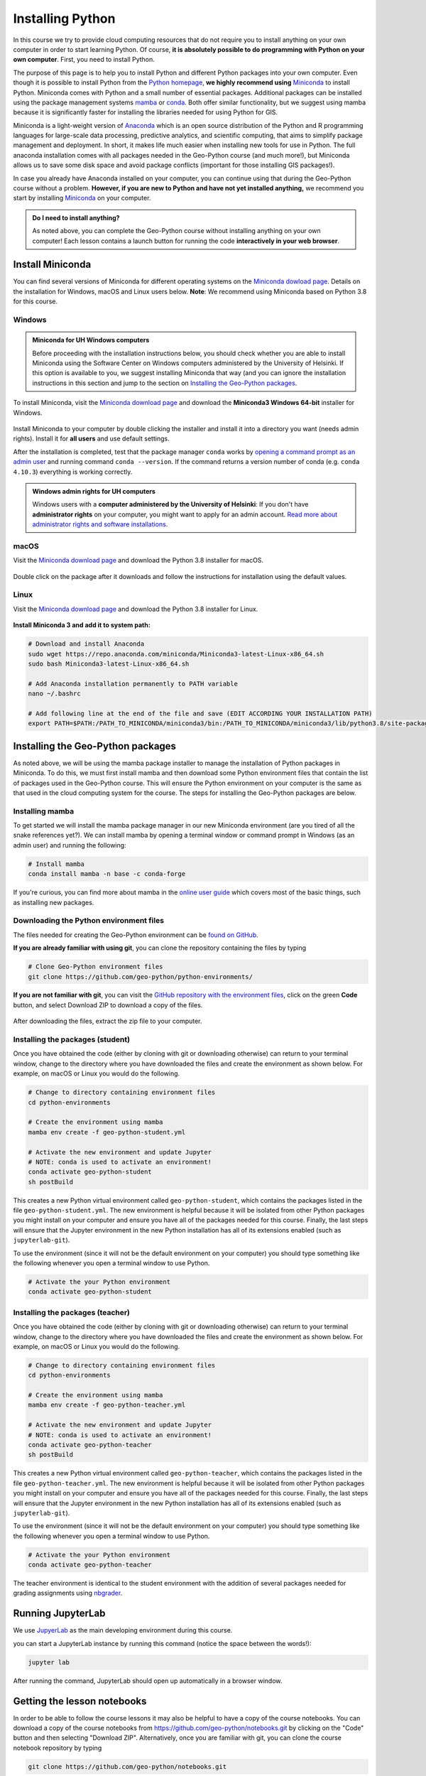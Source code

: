Installing Python
=================

In this course we try to provide cloud computing resources that do not require you to install anything on your own computer in order to start learning Python. Of course, **it is absolutely possible to do programming with Python on your own computer**.
First, you need to install Python.

The purpose of this page is to help you to install Python and different Python packages into your own computer.
Even though it is possible to install Python from the `Python homepage <https://www.python.org/>`_, **we highly recommend using** `Miniconda <https://docs.conda.io/en/latest/miniconda.html>`_ to install Python.
Miniconda comes with Python and a small number of essential packages.
Additional packages can be installed using the package management systems `mamba <https://mamba.readthedocs.io/en/latest/index.html>`_ or `conda <https://docs.conda.io/en/latest/>`__.
Both offer similar functionality, but we suggest using mamba because it is significantly faster for installing the libraries needed for using Python for GIS.

Miniconda is a light-weight version of `Anaconda <https://www.anaconda.com/>`_ which is an open source distribution of the Python and R programming languages for large-scale data processing, predictive analytics, and scientific computing, that aims to simplify package management and deployment.
In short, it makes life much easier when installing new tools for use in Python.
The full anaconda installation comes with all packages needed in the Geo-Python course (and much more!),
but Miniconda allows us to save some disk space and avoid package conflicts (important for those installing GIS packages!).

In case you already have Anaconda installed on your computer, you can continue using that during the Geo-Python course without a problem. **However, if you are new to Python and have not yet installed anything,** we recommend you start by installing `Miniconda  <https://docs.conda.io/en/latest/miniconda.html>`_ on your computer.

.. admonition:: Do I need to install anything?

    As noted above, you can complete the Geo-Python course without installing anything on your own computer!
    Each lesson contains a launch button for running the code **interactively in your web browser**.

Install Miniconda
-----------------

You can find several versions of Miniconda for different operating systems on the `Miniconda dowload page <https://docs.conda.io/en/latest/miniconda.html>`__.
Details on the installation for Windows, macOS and Linux users below.
**Note**: We recommend using Miniconda based on Python 3.8 for this course.

Windows
~~~~~~~

.. admonition:: Miniconda for UH Windows computers

    Before proceeding with the installation instructions below, you should check whether you are able to install Miniconda using the Software Center on Windows computers administered by the University of Helsinki.
    If this option is available to you, we suggest installing Miniconda that way (and you can ignore the installation instructions in this section and jump to the section on `Installing the Geo-Python packages`_.

To install Miniconda, visit the `Miniconda download page <https://docs.conda.io/en/latest/miniconda.html#windows-installers>`__ and download the **Miniconda3 Windows 64-bit** installer for Windows.

.. figure:: img/miniconda-windows.png
    :width: 600px
    :align: center
    :alt: Downloading Miniconda for Windows

Install Miniconda to your computer by double clicking the installer and install it into a directory you want (needs admin rights).
Install it for **all users** and use default settings.

After the installation is completed, test that the package manager ``conda`` works by
`opening a command prompt as an admin user <http://www.howtogeek.com/194041/how-to-open-the-command-prompt-as-administrator-in-windows-8.1/>`_
and running command ``conda --version``. If the command returns a version number of conda (e.g. ``conda 4.10.3``) everything is working correctly.

.. admonition:: Windows admin rights for UH computers

    Windows users with a **computer administered by the University of Helsinki**: If you don't have **administrator rights** on your
    computer, you might want to apply for an admin account. `Read more about administrator rights and
    software installations <https://helpdesk.it.helsinki.fi/en/instructions/computer-and-printing/workstation-administrator-rights>`__.

macOS
~~~~~

Visit the `Miniconda download page <https://docs.conda.io/en/latest/miniconda.html#macosx-installers>`__ and download the Python 3.8 installer for macOS.

.. figure:: img/miniconda-macos.png
    :width: 600px
    :align: center
    :alt: Downloading Miniconda for Mac

Double click on the package after it downloads and follow the instructions for installation using the default values.

Linux
~~~~~

Visit the `Miniconda download page <https://docs.conda.io/en/latest/miniconda.html#linux-installers>`__ and download the Python 3.8 installer for Linux.

.. figure:: img/miniconda-linux.png
    :width: 600px
    :align: center
    :alt: Downloading Miniconda for Linux

**Install Miniconda 3 and add it to system path:**

.. code-block::

    # Download and install Anaconda
    sudo wget https://repo.anaconda.com/miniconda/Miniconda3-latest-Linux-x86_64.sh
    sudo bash Miniconda3-latest-Linux-x86_64.sh

    # Add Anaconda installation permanently to PATH variable
    nano ~/.bashrc

    # Add following line at the end of the file and save (EDIT ACCORDING YOUR INSTALLATION PATH)
    export PATH=$PATH:/PATH_TO_MINICONDA/miniconda3/bin:/PATH_TO_MINICONDA/miniconda3/lib/python3.8/site-packages

Installing the Geo-Python packages
----------------------------------

As noted above, we will be using the mamba package installer to manage the installation of Python packages in Miniconda.
To do this, we must first install mamba and then download some Python environment files that contain the list of packages used in the Geo-Python course.
This will ensure the Python environment on your computer is the same as that used in the cloud computing system for the course.
The steps for installing the Geo-Python packages are below.

Installing mamba
~~~~~~~~~~~~~~~~

To get started we will install the mamba package manager in our new Miniconda environment (are you tired of all the snake references yet?).
We can install mamba by opening a terminal window or command prompt in Windows (as an admin user) and running the following:

.. code-block:: bash

    # Install mamba
    conda install mamba -n base -c conda-forge

If you're curious, you can find more about mamba in the `online user guide <https://mamba.readthedocs.io/en/latest/index.html>`__ which covers most of the basic things, such as installing new packages.

Downloading the Python environment files
~~~~~~~~~~~~~~~~~~~~~~~~~~~~~~~~~~~~~~~~

The files needed for creating the Geo-Python environment can be `found on GitHub <https://github.com/geo-python/python-environments/>`__.

**If you are already familiar with using git**, you can clone the repository containing the files by typing

.. code-block:: bash

    # Clone Geo-Python environment files
    git clone https://github.com/geo-python/python-environments/

**If you are not familiar with git**, you can visit the `GitHub repository with the environment files <https://github.com/geo-python/python-environments/>`__, click on the green **Code** button, and select Download ZIP to download a copy of the files.

.. figure:: img/python-environment.png
    :width: 600px
    :align: center
    :alt: Downloading the python-environments files

After downloading the files, extract the zip file to your computer.

Installing the packages (student)
~~~~~~~~~~~~~~~~~~~~~~~~~~~~~~~~~

Once you have obtained the code (either by cloning with git or downloading otherwise) can return to your terminal window, change to the directory where you have downloaded the files and create the environment as shown below.
For example, on macOS or Linux you would do the following.

.. code-block:: bash

    # Change to directory containing environment files
    cd python-environments
    
    # Create the environment using mamba
    mamba env create -f geo-python-student.yml

    # Activate the new environment and update Jupyter
    # NOTE: conda is used to activate an environment!
    conda activate geo-python-student
    sh postBuild

This creates a new Python virtual environment called ``geo-python-student``, which contains the packages listed in the file ``geo-python-student.yml``. The new environment is helpful because it will be isolated from other Python packages you might install on your computer and ensure you have all of the packages needed for this course. Finally, the last steps will ensure that the Jupyter environment in the new Python installation has all of its extensions enabled (such as ``jupyterlab-git``).

To use the environment (since it will not be the default environment on your computer) you should type something like the following whenever you open a terminal window to use Python.

.. code-block:: bash

    # Activate the your Python environment
    conda activate geo-python-student
    
Installing the packages (teacher)
~~~~~~~~~~~~~~~~~~~~~~~~~~~~~~~~~

Once you have obtained the code (either by cloning with git or downloading otherwise) can return to your terminal window, change to the directory where you have downloaded the files and create the environment as shown below.
For example, on macOS or Linux you would do the following.

.. code-block:: bash

    # Change to directory containing environment files
    cd python-environments
    
    # Create the environment using mamba
    mamba env create -f geo-python-teacher.yml

    # Activate the new environment and update Jupyter
    # NOTE: conda is used to activate an environment!
    conda activate geo-python-teacher
    sh postBuild

This creates a new Python virtual environment called ``geo-python-teacher``, which contains the packages listed in the file ``geo-python-teacher.yml``. The new environment is helpful because it will be isolated from other Python packages you might install on your computer and ensure you have all of the packages needed for this course. Finally, the last steps will ensure that the Jupyter environment in the new Python installation has all of its extensions enabled (such as ``jupyterlab-git``).

To use the environment (since it will not be the default environment on your computer) you should type something like the following whenever you open a terminal window to use Python.

.. code-block:: bash

    # Activate the your Python environment
    conda activate geo-python-teacher
    
The teacher environment is identical to the student environment with the addition of several packages needed for grading assignments using `nbgrader <https://nbgrader.readthedocs.io/en/stable/>`__.

Running JupyterLab
------------------

We use `JupyerLab <https://jupyterlab.readthedocs.io/en/stable/getting_started/overview.html>`__ as the main developing environment during this course.

you can start a JupyterLab instance by running this command (notice the space between the words!):

.. code-block:: bash

    jupyter lab

After running the command, JupyterLab should open up automatically in a browser window.

Getting the lesson notebooks
----------------------------

In order to be able to follow the course lessons it may also be helpful to have a copy of the course notebooks.
You can download a copy of the course notebooks from `<https://github.com/geo-python/notebooks.git>`_ by clicking on the "Code" button and then selecting "Download ZIP".
Alternatively, once you are familiar with git, you can clone the course notebook repository by typing

.. code-block:: bash

    git clone https://github.com/geo-python/notebooks.git

The command above will clone the notebook files into a directory titled ``notebooks``.

Additional notes
----------------

You can install new packages using the `mamba install <https://mamba.readthedocs.io/en/latest/user_guide/mamba.html>`__ command.
The basic syntax for installing packages is ``mamba install package-name``.
In addition, we also want to specify the **channel** from where the package is downloaded using the parameter ``-c``.

**Installing the pandas package from the conda-forge channel:**

.. code-block:: bash

    mamba install -c conda-forge pandas

Once you run this command, you will see also other packages getting installed and/or updated as mamba checks for dependencies of the installed package.
Read more about package installations in the `mamba documentation <https://mamba.readthedocs.io/en/latest/advanced_usage/detailed_operations.html>`__
It's a good idea to search for installation instructions for each package online.

.. admonition:: Conda channels

    `Conda channels <https://docs.conda.io/projects/conda/en/latest/user-guide/concepts/channels.html>`__ used by mamba and are remote locations where packages are stored.
    During this course (and in general when installing packages for scientific computing and GIS analysis) we download most packages from the `conda-forge <https://conda-forge.org/#about>`__ channel.


.. admonition:: Conflicting packages

    A good rule of thumb is to **always install packages from the same channel** (for this course, we prefer the ``conda-forge`` channel).
    In case you encounter an error message when installing new packages, you might want to first check the versions and channels of existing
    packages using the `mamba list` command before trying again.
